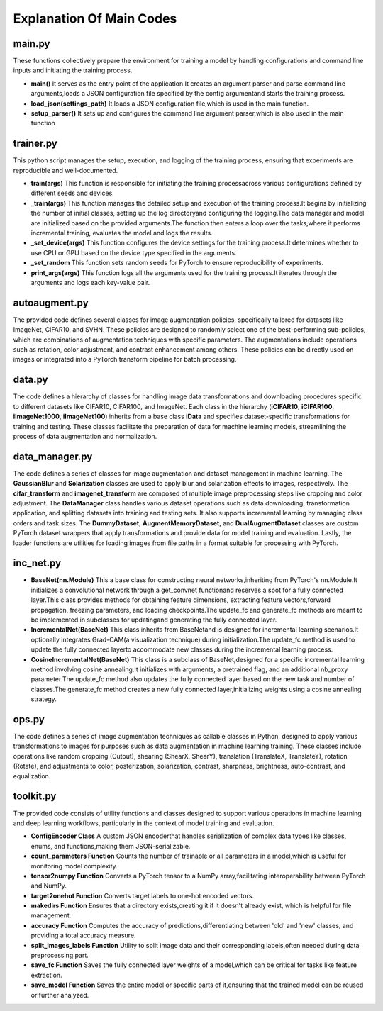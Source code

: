.. _Explanation Of Main Codes:

Explanation Of Main Codes
==========================


main.py
-------------

These functions collectively prepare the environment for training a model
by handling configurations and command line inputs and initiating the training process.

* **main()** It serves as the entry point of the application.It creates an argument parser and parse command line arguments,loads a JSON configuration file specified by the config argumentand starts the training process.

* **load_json(settings_path)** It loads a JSON configuration file,which is used in the main function.

* **setup_parser()** It sets up and configures the command line argument parser,which is also used in the main function

trainer.py
--------------

This python script manages the setup, execution, and logging of the training process,
ensuring that experiments are reproducible and well-documented.

* **train(args)** This function is responsible for initiating the training processacross various configurations defined by different seeds and devices.

* **\_train(args)** This function manages the detailed setup and execution of the training process.It begins by initializing the number of initial classes, setting up the log directoryand configuring the logging.The data manager and model are initialized based on the provided arguments.The function then enters a loop over the tasks,where it performs incremental training, evaluates the model and logs the results.

* **\_set\_device(args)** This function configures the device settings for the training process.It determines whether to use CPU or GPU based on the device type specified in the arguments.

* **\_set\_random** This function sets random seeds for PyTorch to ensure reproducibility of experiments.

* **print\_args(args)** This function logs all the arguments used for the training process.It iterates through the arguments and logs each key-value pair.

autoaugment.py
----------------

The provided code defines several classes for image augmentation policies,
specifically tailored for datasets like ImageNet, CIFAR10, and SVHN.
These policies are designed to randomly select one of the best-performing sub-policies,
which are combinations of augmentation techniques with specific parameters.
The augmentations include operations such as rotation, color adjustment,
and contrast enhancement among others.
These policies can be directly used on images or integrated into a PyTorch transform pipeline
for batch processing.

data.py
------------

The code defines a hierarchy of classes for handling image data transformations
and downloading procedures specific to different datasets like CIFAR10, CIFAR100, and ImageNet.
Each class in the hierarchy (**iCIFAR10**, **iCIFAR100**, **iImageNet1000**, **iImageNet100**)
inherits from a base class **iData** and specifies dataset-specific transformations for training and testing.
These classes facilitate the preparation of data for machine learning models,
streamlining the process of data augmentation and normalization.

data_manager.py
-------------------------

The code defines a series of classes for image augmentation and dataset management in machine learning. 
The **GaussianBlur** and **Solarization** classes are used to apply blur and solarization effects to images,
respectively. The **cifar\_transform** and **imagenet\_transform**
are composed of multiple image preprocessing steps like cropping and color adjustment.
The **DataManager** class handles various dataset operations
such as data downloading, transformation application, and splitting datasets into training and testing sets.
It also supports incremental learning by managing class orders and task sizes.
The **DummyDataset**, **AugmentMemoryDataset**, and **DualAugmentDataset** classes
are custom PyTorch dataset wrappers that apply transformations and provide data
for model training and evaluation.
Lastly, the loader functions are utilities for loading images
from file paths in a format suitable for processing with PyTorch.

inc_net.py
-------------

* **BaseNet(nn.Module)** This a base class for constructing neural networks,inheriting from PyTorch's nn.Module.It initializes a convolutional network through a get_convnet functionand reserves a spot for a fully connected layer.This class provides methods for obtaining feature dimensions, extracting feature vectors,forward propagation, freezing parameters, and loading checkpoints.The update_fc and generate_fc methods are meant to be implemented in subclasses for updatingand generating the fully connected layer.

* **IncrementalNet(BaseNet)** This class inherits from BaseNetand is designed for incremental learning scenarios.It optionally integrates Grad-CAM(a visualization technique) during initialization.The update_fc method is used to update the fully connected layerto accommodate new classes during the incremental learning process.

* **CosineIncrementalNet(BaseNet)** This class is a subclass of BaseNet,designed for a specific incremental learning method involving cosine annealing.It initializes with arguments, a pretrained flag, and an additional nb_proxy parameter.The update_fc method also updates the fully connected layer based on the new task and number of classes.The generate_fc method creates a new fully connected layer,initializing weights using a cosine annealing strategy.

ops.py
-----------

The code defines a series of image augmentation techniques as callable classes in Python,
designed to apply various transformations to images for purposes
such as data augmentation in machine learning training.
These classes include operations like random cropping (Cutout), shearing (ShearX, ShearY),
translation (TranslateX, TranslateY), rotation (Rotate),
and adjustments to color, posterization, solarization, contrast, sharpness, brightness, auto-contrast,
and equalization.

toolkit.py
--------------
The provided code consists of utility functions and classes
designed to support various operations in machine learning and deep learning workflows,
particularly in the context of model training and evaluation.

* **ConfigEncoder Class** A custom JSON encoderthat handles serialization of complex data types like classes, enums, and functions,making them JSON-serializable.

* **count\_parameters Function** Counts the number of trainable or all parameters in a model,which is useful for monitoring model complexity.

* **tensor2numpy Function** Converts a PyTorch tensor to a NumPy array,facilitating interoperability between PyTorch and NumPy.

* **target2onehot Function** Converts target labels to one-hot encoded vectors.

* **makedirs Function** Ensures that a directory exists,creating it if it doesn't already exist, which is helpful for file management.

* **accuracy Function** Computes the accuracy of predictions,differentiating between 'old' and 'new' classes, and providing a total accuracy measure.

* **split_images_labels Function** Utility to split image data and their corresponding labels,often needed during data preprocessing part.

* **save_fc Function** Saves the fully connected layer weights of a model,which can be critical for tasks like feature extraction.

* **save_model Function** Saves the entire model or specific parts of it,ensuring that the trained model can be reused or further analyzed.